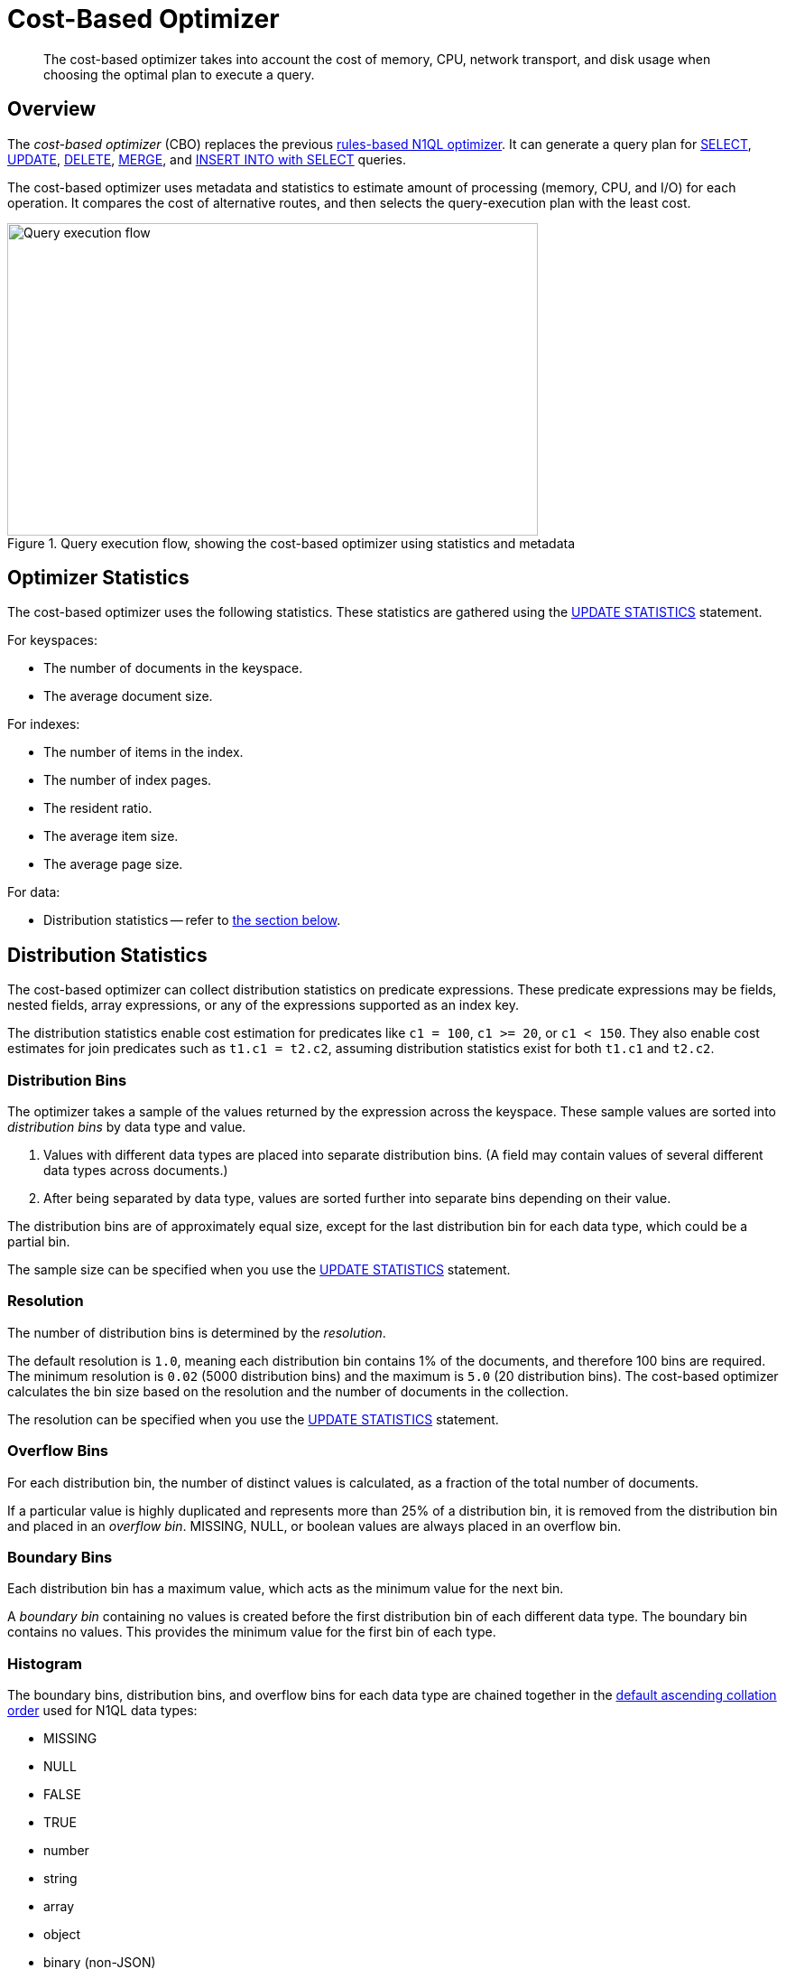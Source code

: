 = Cost-Based Optimizer
:page-topic-type: concept
:page-status: Couchbase Server 7.0
:imagesdir: ../../assets/images

:n1ql: xref:n1ql-language-reference
:select: {n1ql}/selectintro.adoc
:update: {n1ql}/update.adoc
:delete: {n1ql}/delete.adoc
:merge: {n1ql}/merge.adoc
:insert: {n1ql}/insert.adoc
:updatestatistics: {n1ql}/updatestatistics.adoc
:collation: {n1ql}/datatypes.adoc#collation

:query-service-architecture: xref:learn:services-and-indexes/services/query-service.adoc#query-service-architecture

[abstract]
The cost-based optimizer takes into account the cost of memory, CPU, network transport, and disk usage when choosing the optimal plan to execute a query.

[[overview]]
== Overview

The _cost-based optimizer_ (CBO) replaces the previous {query-service-architecture}[rules-based N1QL optimizer].
It can generate a query plan for {select}[SELECT], {update}[UPDATE], {delete}[DELETE], {merge}[MERGE], and {insert}[INSERT INTO with SELECT] queries.

The cost-based optimizer uses metadata and statistics to estimate amount of processing (memory, CPU, and I/O) for each operation.
It compares the cost of alternative routes, and then selects the query-execution plan with the least cost.

.Query execution flow, showing the cost-based optimizer using statistics and metadata
image::cbo_query_execution_flow.png["Query execution flow",588,346]

[[optimizer-stats]]
== Optimizer Statistics

The cost-based optimizer uses the following statistics.
These statistics are gathered using the {updatestatistics}[UPDATE STATISTICS] statement.

For keyspaces:

* The number of documents in the keyspace.
* The average document size.

For indexes:

* The number of items in the index.
* The number of index pages.
* The resident ratio.
* The average item size.
* The average page size.

For data:

* Distribution statistics -- refer to <<distribution-stats,the section below>>.

[[distribution-stats]]
== Distribution Statistics

The cost-based optimizer can collect distribution statistics on predicate expressions.
These predicate expressions may be fields, nested fields, array expressions, or any of the expressions supported as an index key.

The distribution statistics enable cost estimation for predicates like `c1 = 100`, `c1 >= 20`, or `c1 < 150`.
They also enable cost estimates for join predicates such as `t1.c1 = t2.c2`, assuming distribution statistics exist for both `t1.c1` and `t2.c2`.

[[distribution-bins]]
=== Distribution Bins

The optimizer takes a sample of the values returned by the expression across the keyspace.
These sample values are sorted into _distribution bins_ by data type and value.

. Values with different data types are placed into separate distribution bins.
(A field may contain values of several different data types across documents.)

. After being separated by data type, values are sorted further into separate bins depending on their value.

The distribution bins are of approximately equal size, except for the last distribution bin for each data type, which could be a partial bin.

The sample size can be specified when you use the {updatestatistics}[UPDATE STATISTICS] statement.

[[resolution]]
=== Resolution

The number of distribution bins is determined by the _resolution_.

The default resolution is `1.0`, meaning each distribution bin contains 1% of the documents, and therefore 100 bins are required.
The minimum resolution is `0.02` (5000 distribution bins) and the maximum is `5.0` (20 distribution bins).
The cost-based optimizer calculates the bin size based on the resolution and the number of documents in the collection.

The resolution can be specified when you use the {updatestatistics}[UPDATE STATISTICS] statement.

[[overflow-bins]]
=== Overflow Bins

For each distribution bin, the number of distinct values is calculated, as a fraction of the total number of documents.

If a particular value is highly duplicated and represents more than 25% of a distribution bin, it is removed from the distribution bin and placed in an _overflow bin_.
MISSING, NULL, or boolean values are always placed in an overflow bin.

[[boundary-bins]]
=== Boundary Bins

Each distribution bin has a maximum value, which acts as the minimum value for the next bin.

A _boundary bin_ containing no values is created before the first distribution bin of each different data type.
The boundary bin contains no values.
This provides the minimum value for the first bin of each type.

[[histogram]]
=== Histogram

The boundary bins, distribution bins, and overflow bins for each data type are chained together in the {collation}[default ascending collation order] used for N1QL data types:

* MISSING
* NULL
* FALSE
* TRUE
* number
* string
* array
* object
* binary (non-JSON)

This forms a histogram of statistics for the index-key expression across multiple data types.

.Distribution bins and boundary bins for integers, strings, and arrays
image::cbo_distribution_bins.png["Distribution bins"]

[[operations]]
== Operations

When a query is executed, the optimizer performs the following tasks:

. Rewrite the query if necessary, in the same manner as the previous rules-based optimizer.

. Use the distribution histogram and index statistics to estimate the _selectivity_ of a predicate -- that is, the number of documents that the optimizer expects to retrieve which satisfy this predicate.

. Use the selectivity to estimate the _cardinality_ -- that is, the number of documents remaining after all applicable predicates are applied.

. Use the cardinality to estimate the cost of different access paths.

. Compare the costs and generate a query execution plan with the lowest cost.

The cost-based optimizer does not yet rewrite the query to use the optimal join ordering or join type.

== Related Links

* {updatestatistics}[UPDATE STATISTICS] statement
* Blog post: https://blog.couchbase.com/?p=7384&preview=true[Cost Based Optimizer for Couchbase N1QL^]